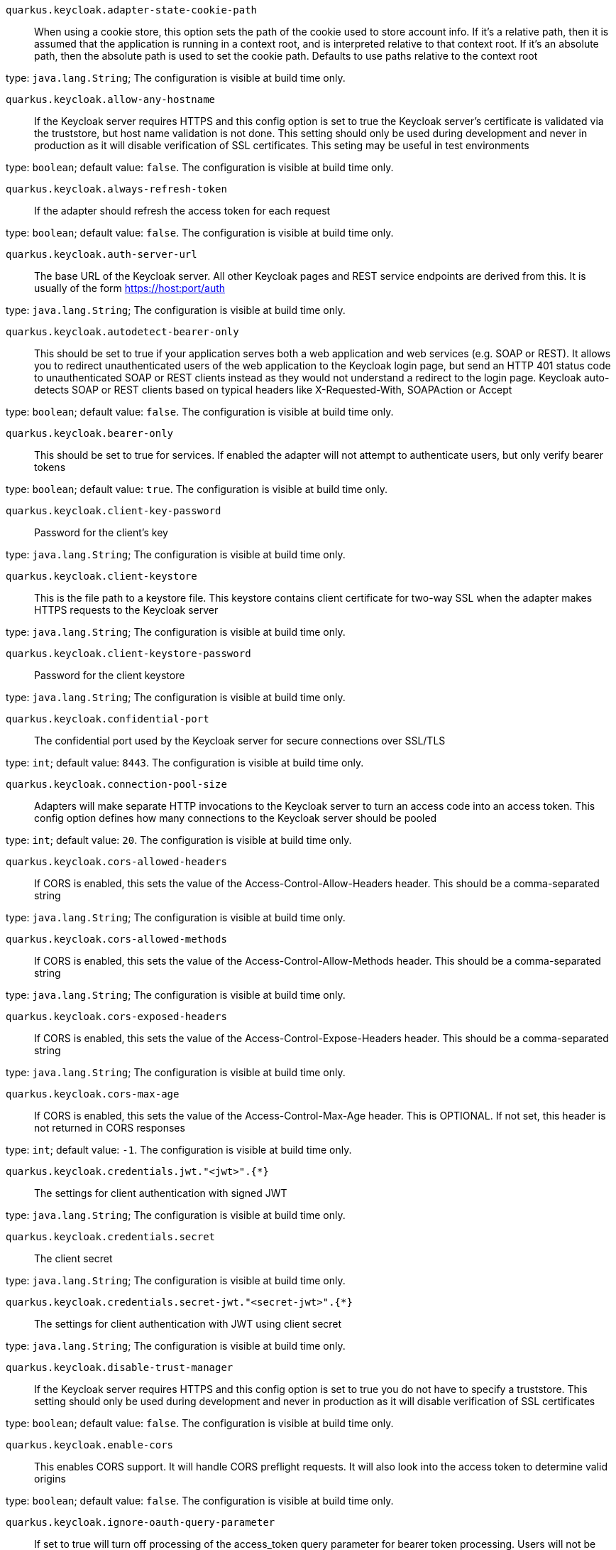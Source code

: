 
`quarkus.keycloak.adapter-state-cookie-path`:: When using a cookie store, this option sets the path of the cookie used to store account info. If it’s a relative path,
then it is assumed that the application is running in a context root, and is interpreted relative to that context root.
If it’s an absolute path, then the absolute path is used to set the cookie path. Defaults to use paths relative to the
context root

type: `java.lang.String`; The configuration is visible at build time only. 


`quarkus.keycloak.allow-any-hostname`:: If the Keycloak server requires HTTPS and this config option is set to true the Keycloak server’s certificate is
validated via the truststore, but host name validation is not done. This setting should only be used during development
and never in production as it will disable verification of SSL certificates. This seting may be useful in test
environments

type: `boolean`; default value: `false`. The configuration is visible at build time only. 


`quarkus.keycloak.always-refresh-token`:: If the adapter should refresh the access token for each request

type: `boolean`; default value: `false`. The configuration is visible at build time only. 


`quarkus.keycloak.auth-server-url`:: The base URL of the Keycloak server. All other Keycloak pages and REST service endpoints are derived from this.
It is usually of the form https://host:port/auth

type: `java.lang.String`; The configuration is visible at build time only. 


`quarkus.keycloak.autodetect-bearer-only`:: This should be set to true if your application serves both a web application and web services (e.g. SOAP or REST).
It allows you to redirect unauthenticated users of the web application to the Keycloak login page, but send an HTTP 401
status code to unauthenticated SOAP or REST clients instead as they would not understand a redirect to the login page.
Keycloak auto-detects SOAP or REST clients based on typical headers like X-Requested-With, SOAPAction or Accept

type: `boolean`; default value: `false`. The configuration is visible at build time only. 


`quarkus.keycloak.bearer-only`:: This should be set to true for services. If enabled the adapter will not attempt to authenticate users,
but only verify bearer tokens

type: `boolean`; default value: `true`. The configuration is visible at build time only. 


`quarkus.keycloak.client-key-password`:: Password for the client’s key

type: `java.lang.String`; The configuration is visible at build time only. 


`quarkus.keycloak.client-keystore`:: This is the file path to a keystore file. This keystore contains client certificate for two-way SSL when the adapter
makes HTTPS requests to the Keycloak server

type: `java.lang.String`; The configuration is visible at build time only. 


`quarkus.keycloak.client-keystore-password`:: Password for the client keystore

type: `java.lang.String`; The configuration is visible at build time only. 


`quarkus.keycloak.confidential-port`:: The confidential port used by the Keycloak server for secure connections over SSL/TLS

type: `int`; default value: `8443`. The configuration is visible at build time only. 


`quarkus.keycloak.connection-pool-size`:: Adapters will make separate HTTP invocations to the Keycloak server to turn an access code into an access token.
This config option defines how many connections to the Keycloak server should be pooled

type: `int`; default value: `20`. The configuration is visible at build time only. 


`quarkus.keycloak.cors-allowed-headers`:: If CORS is enabled, this sets the value of the Access-Control-Allow-Headers header. This should be a comma-separated
string

type: `java.lang.String`; The configuration is visible at build time only. 


`quarkus.keycloak.cors-allowed-methods`:: If CORS is enabled, this sets the value of the Access-Control-Allow-Methods header. This should be a comma-separated
string

type: `java.lang.String`; The configuration is visible at build time only. 


`quarkus.keycloak.cors-exposed-headers`:: If CORS is enabled, this sets the value of the Access-Control-Expose-Headers header. This should be a comma-separated
string

type: `java.lang.String`; The configuration is visible at build time only. 


`quarkus.keycloak.cors-max-age`:: If CORS is enabled, this sets the value of the Access-Control-Max-Age header. This is OPTIONAL. If not set,
this header is not returned in CORS responses

type: `int`; default value: `-1`. The configuration is visible at build time only. 


`quarkus.keycloak.credentials.jwt."<jwt>".{*}`:: The settings for client authentication with signed JWT

type: `java.lang.String`; The configuration is visible at build time only. 


`quarkus.keycloak.credentials.secret`:: The client secret

type: `java.lang.String`; The configuration is visible at build time only. 


`quarkus.keycloak.credentials.secret-jwt."<secret-jwt>".{*}`:: The settings for client authentication with JWT using client secret

type: `java.lang.String`; The configuration is visible at build time only. 


`quarkus.keycloak.disable-trust-manager`:: If the Keycloak server requires HTTPS and this config option is set to true you do not have to specify a truststore.
This setting should only be used during development and never in production as it will disable verification
of SSL certificates

type: `boolean`; default value: `false`. The configuration is visible at build time only. 


`quarkus.keycloak.enable-cors`:: This enables CORS support. It will handle CORS preflight requests. It will also look into the access token to
determine valid origins

type: `boolean`; default value: `false`. The configuration is visible at build time only. 


`quarkus.keycloak.ignore-oauth-query-parameter`:: If set to true will turn off processing of the access_token query parameter for bearer token processing.
Users will not be able to authenticate if they only pass in an access_token

type: `boolean`; default value: `false`. The configuration is visible at build time only. 


`quarkus.keycloak.min-time-between-jwks-requests`:: Amount of time, in seconds, specifying minimum interval between two requests to Keycloak to retrieve new public keys.
It is 10 seconds by default. Adapter will always try to download new public key when it recognize token with unknown kid.
However it won’t try it more than once per 10 seconds (by default). This is to avoid DoS when attacker sends lots of
tokens with bad kid forcing adapter to send lots of requests to Keycloak

type: `int`; default value: `10`. The configuration is visible at build time only. 


`quarkus.keycloak.policy-enforcer.claim-information-point."<complex-config>".{*}`:: 

type: `java.util.Map<java.lang.String,java.util.Map<java.lang.String,java.lang.String>>`; The configuration is visible at build time only. 


`quarkus.keycloak.policy-enforcer.claim-information-point."<simple-config>".{*}`:: 

type: `java.util.Map<java.lang.String,java.lang.String>`; The configuration is visible at build time only. 


`quarkus.keycloak.policy-enforcer.enable`:: Specifies how policies are enforced.

type: `boolean`; default value: `false`. The configuration is visible at build time only. 


`quarkus.keycloak.policy-enforcer.enforcement-mode`:: Specifies how policies are enforced.

type: `java.lang.String`; default value: `ENFORCING`. The configuration is visible at build time only. 


`quarkus.keycloak.policy-enforcer.http-method-as-scope`:: Specifies how scopes should be mapped to HTTP methods. If set to true, the policy enforcer will use the HTTP method
from
the current request to check whether or not access should be granted

type: `boolean`; default value: `false`. The configuration is visible at build time only. 


`quarkus.keycloak.policy-enforcer.lazy-load-paths`:: Specifies how the adapter should fetch the server for resources associated with paths in your application. If true,
the
policy
enforcer is going to fetch resources on-demand accordingly with the path being requested

type: `java.lang.Boolean`; default value: `true`. The configuration is visible at build time only. 


`quarkus.keycloak.policy-enforcer.on-deny-redirect-to`:: Defines a URL where a client request is redirected when an "access denied" message is obtained from the server.
By default, the adapter responds with a 403 HTTP status code

type: `java.lang.String`; The configuration is visible at build time only. 


`quarkus.keycloak.policy-enforcer.path-cache.lifespan`:: Defines the limit of entries that should be kept in the cache

type: `long`; default value: `30000`. The configuration is visible at build time only. 


`quarkus.keycloak.policy-enforcer.path-cache.max-entries`:: Defines the time in milliseconds when the entry should be expired

type: `int`; default value: `1000`. The configuration is visible at build time only. 


`quarkus.keycloak.policy-enforcer.paths."<paths>".claim-information-point."<complex-config>".{*}`:: 

type: `java.util.Map<java.lang.String,java.util.Map<java.lang.String,java.lang.String>>`; The configuration is visible at build time only. 


`quarkus.keycloak.policy-enforcer.paths."<paths>".claim-information-point."<simple-config>".{*}`:: 

type: `java.util.Map<java.lang.String,java.lang.String>`; The configuration is visible at build time only. 


`quarkus.keycloak.policy-enforcer.paths."<paths>".enforcement-mode`:: Specifies how policies are enforced

type: `org.keycloak.representations.adapters.config.PolicyEnforcerConfig.EnforcementMode`; default value: `ENFORCING`. The configuration is visible at build time only. 


`quarkus.keycloak.policy-enforcer.paths."<paths>".methods."<methods>".method`:: The name of the HTTP method

type: `java.lang.String`; The configuration is visible at build time only. 


`quarkus.keycloak.policy-enforcer.paths."<paths>".methods."<methods>".scopes`:: An array of strings with the scopes associated with the method

type: `java.lang.String`; The configuration is visible at build time only. 


`quarkus.keycloak.policy-enforcer.paths."<paths>".methods."<methods>".scopes-enforcement-mode`:: A string referencing the enforcement mode for the scopes associated with a method

type: `org.keycloak.representations.adapters.config.PolicyEnforcerConfig.ScopeEnforcementMode`; default value: `ALL`. The configuration is visible at build time only. 


`quarkus.keycloak.policy-enforcer.paths."<paths>".name`:: The name of a resource on the server that is to be associated with a given path

type: `java.lang.String`; The configuration is visible at build time only. 


`quarkus.keycloak.policy-enforcer.paths."<paths>".path`:: A URI relative to the application’s context path that should be protected by the policy enforcer

type: `java.lang.String`; The configuration is visible at build time only. 


`quarkus.keycloak.policy-enforcer.user-managed-access`:: Specifies that the adapter uses the UMA protocol.

type: `boolean`; default value: `false`. The configuration is visible at build time only. 


`quarkus.keycloak.principal-attribute`:: OpenID Connect ID Token attribute to populate the UserPrincipal name with. If token attribute is null. Possible values
are sub, preferred_username, email, name, nickname, given_name, family_name

type: `java.lang.String`; default value: `sub`. The configuration is visible at build time only. 


`quarkus.keycloak.proxy-url`:: The proxy url to use for requests to the auth-server.

type: `java.lang.String`; The configuration is visible at build time only. 


`quarkus.keycloak.public-client`:: If this application is a public client

type: `boolean`; default value: `false`. The configuration is visible at build time only. 


`quarkus.keycloak.public-key-cache-ttl`:: Amount of time, in seconds, specifying maximum interval between two requests to Keycloak to retrieve new public keys.
It is 86400 seconds (1 day) by default. Adapter will always try to download new public key when it recognize token
with unknown kid . If it recognize token with known kid, it will just use the public key downloaded previously.
However at least once per this configured interval (1 day by default) will be new public key always downloaded even if
the kid of token is already known

type: `int`; default value: `86400`. The configuration is visible at build time only. 


`quarkus.keycloak.realm`:: Name of the realm.

type: `java.lang.String`; The configuration is visible at build time only. 


`quarkus.keycloak.realm-public-key`:: Name of the realm.

type: `java.lang.String`; The configuration is visible at build time only. 


`quarkus.keycloak.redirect-rewrite-rules."<redirect-rewrite-rules>".{*}`:: If needed, specify the Redirect URI rewrite rule. This is an object notation where the key is the regular expression to
which the Redirect URI is to be matched and the value is the replacement String. $ character can be used for
backreferences in the replacement String

type: `java.lang.String`; The configuration is visible at build time only. 


`quarkus.keycloak.register-node-at-startup`:: If true, then adapter will send registration request to Keycloak. It’s false by default and useful only when application
is clustered

type: `boolean`; default value: `false`. The configuration is visible at build time only. 


`quarkus.keycloak.register-node-period`:: Period for re-registration adapter to Keycloak. Useful when application is clustered

type: `int`; default value: `-1`. The configuration is visible at build time only. 


`quarkus.keycloak.resource`:: The client-id of the application. Each application has a client-id that is used to identify the application

type: `java.lang.String`; The configuration is visible at build time only. 


`quarkus.keycloak.ssl-required`:: Ensures that all communication to and from the Keycloak server is over HTTPS. In production this should be set to all.
This is OPTIONAL. The default value is external meaning that HTTPS is required by default for external requests.
Valid values are 'all', 'external' and 'none'

type: `java.lang.String`; default value: `external`. The configuration is visible at build time only. 


`quarkus.keycloak.token-minimum-time-to-live`:: Amount of time, in seconds, to preemptively refresh an active access token with the Keycloak server before it expires.
This is especially useful when the access token is sent to another REST client where it could expire before being
evaluated. This value should never exceed the realm’s access token lifespan

type: `int`; default value: `0`. The configuration is visible at build time only. 


`quarkus.keycloak.token-store`:: Possible values are session and cookie. Default is session, which means that adapter stores account info in HTTP Session.
Alternative cookie means storage of info in cookie

type: `java.lang.String`; The configuration is visible at build time only. 


`quarkus.keycloak.truststore`:: The value is the file path to a keystore file. If you prefix the path with classpath:, then the truststore will be
obtained from the deployment’s classpath instead. Used for outgoing HTTPS communications to the Keycloak server

type: `java.lang.String`; The configuration is visible at build time only. 


`quarkus.keycloak.truststore-password`:: Password for the truststore keystore

type: `java.lang.String`; The configuration is visible at build time only. 


`quarkus.keycloak.turn-off-change-session-id-on-login`:: The session id is changed by default on a successful login on some platforms to plug a security attack vector.
Change this to true if you want to turn this off

type: `boolean`; default value: `false`. The configuration is visible at build time only. 


`quarkus.keycloak.use-resource-role-mappings`:: If set to true, the adapter will look inside the token for application level role mappings for the user.
If false, it will look at the realm level for user role mappings

type: `boolean`; default value: `false`. The configuration is visible at build time only. 


`quarkus.keycloak.verify-token-audience`:: If set to true, then during authentication with the bearer token, the adapter will verify whether the token contains
this client name (resource) as an audience. The option is especially useful for services, which primarily serve
requests authenticated by the bearer token. This is set to false by default, however for improved security, it is
recommended to enable this. See Audience Support for more details about audience support

type: `boolean`; default value: `false`. The configuration is visible at build time only. 

